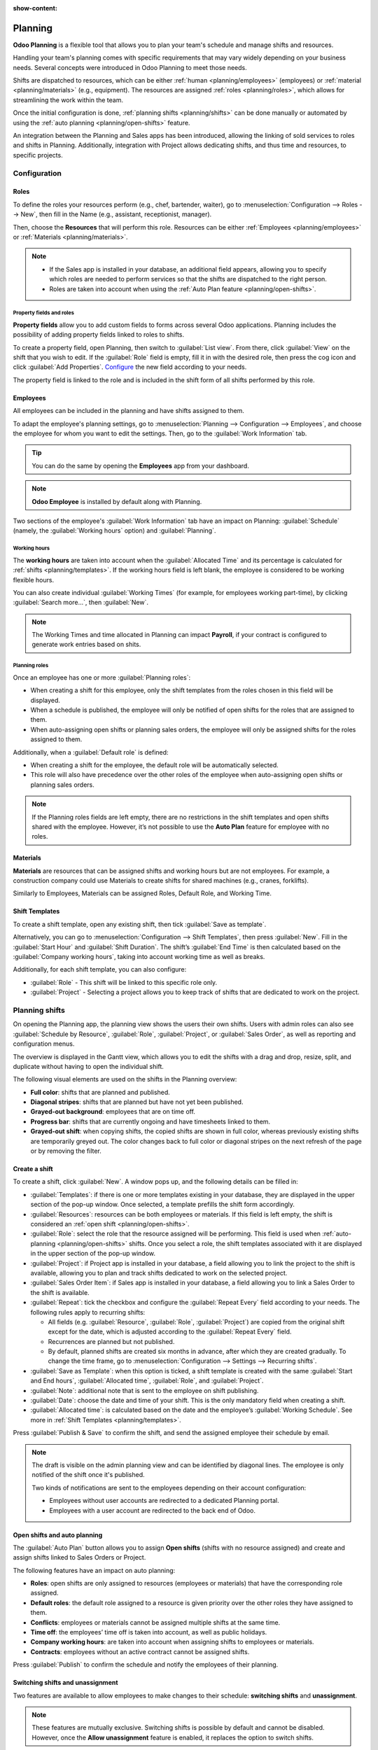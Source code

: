 :show-content:

========
Planning
========

**Odoo Planning** is a flexible tool that allows you to plan your team's schedule and manage shifts
and resources.

Handling your team's planning comes with specific requirements that may vary widely depending on
your business needs. Several concepts were introduced in Odoo Planning to meet those needs.

Shifts are dispatched to resources, which can be either :ref:`human <planning/employees>`
(employees) or :ref:`material <planning/materials>` (e.g., equipment). The resources are assigned
:ref:`roles <planning/roles>`, which allows for streamlining the work within the team.

Once the initial configuration is done, :ref:`planning shifts <planning/shifts>` can be done
manually or automated by using the :ref:`auto planning <planning/open-shifts>` feature.

An integration between the Planning and Sales apps has been introduced, allowing the linking of sold
services to roles and shifts in Planning. Additionally, integration with Project allows dedicating
shifts, and thus time and resources, to specific projects.

.. seealso::
   - `Planning tutorials <https://www.odoo.com/slides/planning-60>`_

.. _planning/configuration:

Configuration
=============

.. _planning/roles:

Roles
-----

To define the roles your resources perform (e.g., chef, bartender, waiter), go to
:menuselection:`Configuration --> Roles --> New`, then fill in the Name (e.g., assistant,
receptionist, manager).

Then, choose the **Resources** that will perform this role. Resources can be either
:ref:`Employees <planning/employees>` or :ref:`Materials <planning/materials>`.

.. note::
   - If the Sales app is installed in your database, an additional field appears, allowing you to
     specify which roles are needed to perform services so that the shifts are dispatched to the
     right person.
   - Roles are taken into account when using the :ref:`Auto Plan feature <planning/open-shifts>`.

Property fields and roles
~~~~~~~~~~~~~~~~~~~~~~~~~

**Property fields** allow you to add custom fields to forms across several Odoo applications.
Planning includes the possibility of adding property fields linked to roles to shifts.

To create a property field, open Planning, then switch to :guilabel:`List view`. From there, click
:guilabel:`View` on the shift that you wish to edit. If the :guilabel:`Role` field is empty, fill it
in with the desired role, then press the cog icon and click :guilabel:`Add Properties`. `Configure
<https://www.odoo.com/documentation/17.0/applications/productivity/knowledge/properties.html>`_ the
new field according to your needs.

.. image:: planning/add-properties.png
   :alt: Creating a new property field in Planning.

The property field is linked to the role and is included in the shift form of all shifts performed
by this role.

.. example::
   Some of the use cases of role property fields include:

   - **Accreditation**: for roles that require a specific permit (e.g., driving license)
   - **Location**: in companies that operate in multiple locations (e.g., shops or restaurants)
   - **Language**: in a multi-lingual environment (e.g., consulting company)

.. _planning/employees:

Employees
---------

All employees can be included in the planning and have shifts assigned to them.

To adapt the employee's planning settings, go to :menuselection:`Planning --> Configuration -->
Employees`, and choose the employee for whom you want to edit the settings. Then, go to the
:guilabel:`Work Information` tab.

.. tip::
   You can do the same by opening the **Employees** app from your dashboard.

.. note::
   **Odoo Employee** is installed by default along with Planning.

Two sections of the employee's :guilabel:`Work Information` tab have an impact on Planning:
:guilabel:`Schedule` (namely, the :guilabel:`Working hours` option) and :guilabel:`Planning`.

.. image:: planning/employee.png
   :alt: Work information tab on the user's profile.

Working hours
~~~~~~~~~~~~~

The **working hours** are taken into account when the :guilabel:`Allocated Time` and its percentage
is calculated for :ref:`shifts <planning/templates>`. If the working hours field is left blank, the
employee is considered to be working flexible hours.

You can also create individual :guilabel:`Working Times` (for example, for employees working
part-time), by clicking :guilabel:`Search more...`, then  :guilabel:`New`.

.. note::
   The Working Times and time allocated in Planning can impact **Payroll**, if your contract is
   configured to generate work entries based on shits.

.. seealso::
   - `Payroll documentation <https://www.odoo.com/documentation/17.0/applications/hr/payroll.html>`_

Planning roles
~~~~~~~~~~~~~~

Once an employee has one or more :guilabel:`Planning roles`:

- When creating a shift for this employee, only the shift templates from the roles chosen in this
  field will be displayed.
- When a schedule is published, the employee will only be notified of open shifts for the roles that
  are assigned to them.
- When auto-assigning open shifts or planning sales orders, the employee will only be assigned
  shifts for the roles assigned to them.

Additionally, when a :guilabel:`Default role` is defined:

- When creating a shift for the employee, the default role will be automatically selected.
- This role will also have precedence over the other roles of the employee when auto-assigning open
  shifts or planning sales orders.

.. note::
   If the Planning roles fields are left empty, there are no restrictions in the shift templates and
   open shifts shared with the employee. However, it’s not possible to use the **Auto Plan** feature
   for employee with no roles.

.. _planning/materials:

Materials
---------

**Materials** are resources that can be assigned shifts and working hours but are not employees.
For example, a construction company could use Materials to create shifts for shared machines
(e.g., cranes, forklifts).

Similarly to Employees, Materials can be assigned Roles, Default Role, and Working Time.

.. _planning/templates:

Shift Templates
---------------

To create a shift template, open any existing shift, then tick :guilabel:`Save as template`.

Alternatively, you can go to :menuselection:`Configuration --> Shift Templates`, then press
:guilabel:`New`. Fill in the :guilabel:`Start Hour` and :guilabel:`Shift Duration`. The shift’s
:guilabel:`End Time` is then calculated based on the :guilabel:`Company working hours`, taking into
account working time as well as breaks.

.. example::
   The Company Working Hours are Monday to Friday, 8 am to 5 pm, with a break between 12 and 1 pm.

   - Creating a Shift Template with a Start Hour of 9 am and a duration of 8 hours will result in
     the End Hour being 5 pm, based on the Company Working hours and the 1-hour break.
   - Creating a Shift Template with a Start Hour of 10 am and a duration of 10 hours will result in
     the End Hour of 10 am the following day, as the Company is closed at 5 pm according to Company
     Working Hours.

Additionally, for each shift template, you can also configure:

- :guilabel:`Role` - This shift will be linked to this specific role only.
- :guilabel:`Project` - Selecting a project allows you to keep track of shifts that are dedicated to
  work on the project.

.. _planning/shifts:

Planning shifts
===============

On opening the Planning app, the planning view shows the users their own shifts. Users with admin
roles can also see :guilabel:`Schedule by Resource`, :guilabel:`Role`, :guilabel:`Project`, or
:guilabel:`Sales Order`, as well as reporting and configuration menus.

The overview is displayed in the Gantt view, which allows you to edit the shifts with a drag and
drop, resize, split, and duplicate without having to open the individual shift.

.. image:: planning/overview.png
   :alt: A schedule displaying varius visual elements.

The following visual elements are used on the shifts in the Planning overview:

- **Full color**: shifts that are planned and published.
- **Diagonal stripes**: shifts that are planned but have not yet been published.
- **Grayed-out background**: employees that are on time off.
- **Progress bar**: shifts that are currently ongoing and have timesheets linked to them.
- **Grayed-out shift**: when copying shifts, the copied shifts are shown in full color, whereas
  previously existing shifts are temporarily greyed out. The color changes back to full color or
  diagonal stripes on the next refresh of the page or by removing the filter.

.. _planning/create-shift:

Create a shift
--------------

To create a shift, click :guilabel:`New`. A window pops up, and the following details can be filled
in:

- :guilabel:`Templates`: if there is one or more templates existing in your database, they are
  displayed in the upper section of the pop-up window. Once selected, a template prefills the
  shift form accordingly.
- :guilabel:`Resources`: resources can be both employees or materials. If this field is left empty,
  the shift is considered an :ref:`open shift <planning/open-shifts>`.
- :guilabel:`Role`: select the role that the resource assigned will be performing. This field is
  used when :ref:`auto-planning <planning/open-shifts>` shifts. Once you select a role, the shift
  templates associated with it are displayed in the upper section of the pop-up window.
- :guilabel:`Project`: if Project app is installed in your database, a field allowing you to link
  the project to the shift is available, allowing you to plan and track shifts dedicated to work on
  the selected project.
- :guilabel:`Sales Order Item`: if Sales app is installed in your database, a field allowing you to
  link a Sales Order to the shift is available.
- :guilabel:`Repeat`: tick the checkbox and configure the :guilabel:`Repeat Every` field according
  to your needs. The following rules apply to recurring shifts:

  - All fields (e.g. :guilabel:`Resource`, :guilabel:`Role`, :guilabel:`Project`) are copied from
    the original shift except for the date, which is adjusted according to the
    :guilabel:`Repeat Every` field.
  - Recurrences are planned but not published.
  - By default, planned shifts are created six months in advance, after which they are created
    gradually. To change the time frame, go to :menuselection:`Configuration --> Settings -->
    Recurring shifts`.

- :guilabel:`Save as Template`: when this option is ticked, a shift template is created with the
  same :guilabel:`Start and End hours`, :guilabel:`Allocated time`, :guilabel:`Role`,
  and :guilabel:`Project`.
- :guilabel:`Note`: additional note that is sent to the employee on shift publishing.
- :guilabel:`Date`: choose the date and time of your shift. This is the only mandatory field when
  creating a shift.
- :guilabel:`Allocated time`: is calculated based on the date and the employee’s :guilabel:`Working
  Schedule`. See more in :ref:`Shift Templates <planning/templates>`.

Press :guilabel:`Publish & Save` to confirm the shift, and send the assigned employee their schedule
by email.

.. note::
   The draft is visible on the admin planning view and can be identified by diagonal lines. The
   employee is only notified of the shift once it's published.

   Two kinds of notifications are sent to the employees depending on their account configuration:

   - Employees without user accounts are redirected to a dedicated Planning portal.
   - Employees with a user account are redirected to the back end of Odoo.

.. _planning/open-shifts:

Open shifts and auto planning
-----------------------------

The :guilabel:`Auto Plan` button allows you to assign **Open shifts** (shifts with no resource
assigned) and create and assign shifts linked to Sales Orders or Project.

The following features have an impact on auto planning:

- **Roles**: open shifts are only assigned to resources (employees or materials) that have the
  corresponding role assigned.
- **Default roles**: the default role assigned to a resource is given priority over the other roles
  they have assigned to them.
- **Conflicts**: employees or materials cannot be assigned multiple shifts at the same time.
- **Time off**: the employees’ time off is taken into account, as well as public holidays.
- **Company working hours**: are taken into account when assigning shifts to employees or materials.
- **Contracts**: employees without an active contract cannot be assigned shifts.

Press :guilabel:`Publish` to confirm the schedule and notify the employees of their planning.

.. _planning/switching-unassignment:

Switching shifts and unassignment
---------------------------------

Two features are available to allow employees to make changes to their schedule:
**switching shifts** and **unassignment**.

.. note::
   These features are mutually exclusive. Switching shifts is possible by default and cannot be
   disabled. However, once the **Allow unassignment** feature is enabled, it replaces the option to
   switch shifts.

Switching shifts
~~~~~~~~~~~~~~~~

If an employee then wishes to switch a shift, they can click the unwanted shift and click
:guilabel:`Ask to switch`.

The shift remains assigned to the original employee, but in the shift overview, a notification
informing that the assigned employee would like to switch shifts is visible on the shift.

The shift is then displayed to other employees who share the same role, and if they wish to assign
it to themselves, they click the :guilabel:`I take it` button.

The following rules apply:

- The :guilabel:`ask to switch` button is only visible to users with the user access right.
- Only the shifts matching the employee's roles are displayed as available to them.
- Switching shifts is only available for shifts that are in the future.

Unassignment
~~~~~~~~~~~~

To allow employees to unassign themselves from shifts, go to
:menuselection:`Configuration --> Settings`, then tick the checkbox :guilabel:`Allow Unassignment`.
Then, specify the maximum number of days that the employees can unassign themselves before the
shift.

Once shifts are planned and published, employees receive an email notification. If shift
unassignment is allowed, the employees can click the :guilabel:`I am unavailable` button, and the
shift reverts to an open shift.

The following rules apply:

- The :guilabel:`Unassign` button is only visible to users with the user access right.
- Only the shifts matching the employee's roles are displayed in their schedule.
- Switching shifts is only available for shifts that are in the future.

